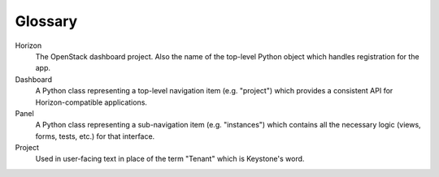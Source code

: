 .. _glossary:

========
Glossary
========

Horizon
    The OpenStack dashboard project. Also the name of the top-level
    Python object which handles registration for the app.

Dashboard
    A Python class representing a top-level navigation item (e.g. "project")
    which provides a consistent API for Horizon-compatible applications.

Panel
    A Python class representing a sub-navigation item (e.g. "instances")
    which contains all the necessary logic (views, forms, tests, etc.) for
    that interface.

Project
    Used in user-facing text in place of the term "Tenant" which is Keystone's
    word.
